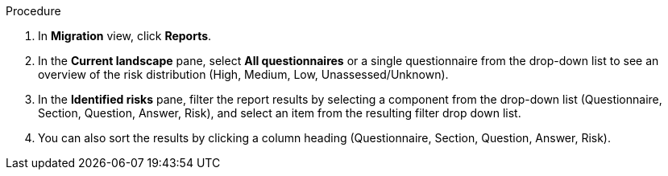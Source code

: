 :_content-type: SNIPPET


.Procedure

. In *Migration* view, click *Reports*.
. In the *Current landscape* pane, select *All questionnaires* or a single questionnaire from the drop-down list to see an overview of the risk distribution (High, Medium, Low, Unassessed/Unknown).
. In the *Identified risks* pane, filter the report results by selecting a component from the drop-down list (Questionnaire, Section, Question, Answer,  Risk), and select an item from the resulting filter drop down list.
. You can also sort the results by clicking a column heading (Questionnaire, Section, Question, Answer, Risk).
